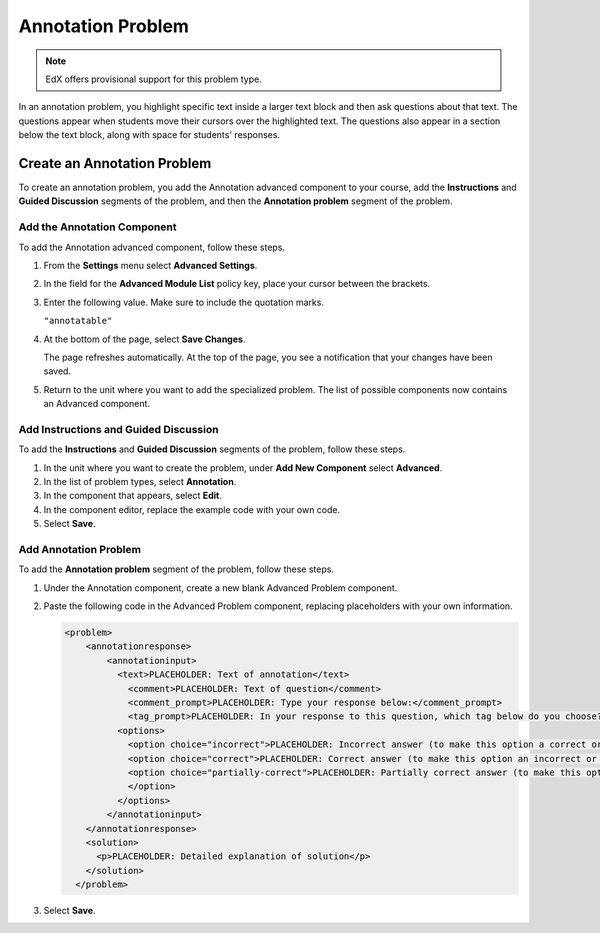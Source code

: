 .. _Annotation:

###################
Annotation Problem
###################

.. note:: EdX offers provisional support for this problem type.

In an annotation problem, you highlight specific text inside a larger text
block and then ask questions about that text. The questions appear when
students move their cursors over the highlighted text. The questions also
appear in a section below the text block, along with space for students'
responses.

.. image:: ../../../shared/building_and_running_chapters/Images/AnnotationExample.png
  :alt: An example annotation problem.

****************************
Create an Annotation Problem
****************************

To create an annotation problem, you add the Annotation advanced component to
your course, add the **Instructions** and **Guided Discussion** segments of the
problem, and then the **Annotation problem** segment of the problem.

=================================
Add the Annotation Component 
=================================

To add the Annotation advanced component, follow these steps.

#. From the **Settings** menu select **Advanced Settings**.

#. In the field for the **Advanced Module List** policy key, place your cursor
   between the brackets.

#. Enter the following value. Make sure to include the quotation marks.

   ``"annotatable"``

4. At the bottom of the page, select **Save Changes**.

   The page refreshes automatically. At the top of the page, you see a
   notification that your changes have been saved.

5. Return to the unit where you want to add the specialized problem. The list
   of possible components now contains an Advanced component.

   .. image:: ../../../shared/building_and_running_chapters/Images/AdvancedComponent.png
      :alt: The Add a New Component panel with the Advanced component option.

============================================
Add Instructions and Guided Discussion
============================================

To add the **Instructions** and **Guided Discussion** segments of the problem,
follow these steps.

#. In the unit where you want to create the problem, under **Add New
   Component** select **Advanced**.

#. In the list of problem types, select **Annotation**.

#. In the component that appears, select **Edit**.

#. In the component editor, replace the example code with your own code.

#. Select **Save**.

=================================
Add Annotation Problem
=================================

To add the **Annotation problem** segment of the problem, follow these steps.

#. Under the Annotation component, create a new blank Advanced Problem
   component.
       
#. Paste the following code in the Advanced Problem component, replacing
   placeholders with your own information.

   .. code-block:: xml

       <problem>
           <annotationresponse>
               <annotationinput>
                 <text>PLACEHOLDER: Text of annotation</text>
                   <comment>PLACEHOLDER: Text of question</comment>
                   <comment_prompt>PLACEHOLDER: Type your response below:</comment_prompt>
                   <tag_prompt>PLACEHOLDER: In your response to this question, which tag below do you choose?</tag_prompt>
                 <options>
                   <option choice="incorrect">PLACEHOLDER: Incorrect answer (to make this option a correct or partially correct answer, change choice="incorrect" to choice="correct" or choice="partially-correct")</option>
                   <option choice="correct">PLACEHOLDER: Correct answer (to make this option an incorrect or partially correct answer, change choice="correct" to choice="incorrect" or choice="partially-correct")</option>
                   <option choice="partially-correct">PLACEHOLDER: Partially correct answer (to make this option a correct or partially correct answer, change choice="partially-correct" to choice="correct" or choice="incorrect")
                   </option>
                 </options>
               </annotationinput>
           </annotationresponse>
           <solution>
             <p>PLACEHOLDER: Detailed explanation of solution</p>
           </solution>
         </problem>

3. Select **Save**.
